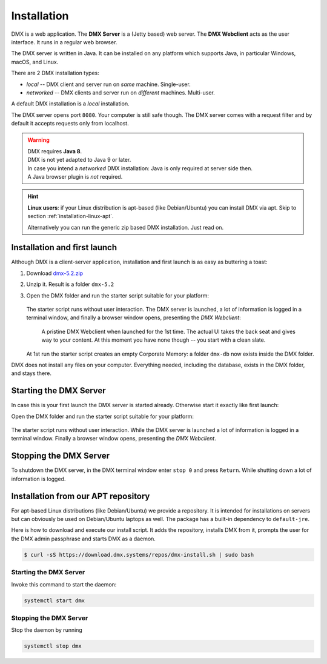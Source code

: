 .. _installation:

############
Installation
############

DMX is a web application. The **DMX Server** is a (Jetty based) web server. The **DMX Webclient** acts as the user interface. It runs in a regular web browser.

The DMX server is written in Java. It can be installed on any platform which supports Java, in particular Windows, macOS, and Linux.

There are 2 DMX installation types:

- *local* -- DMX client and server run on *same* machine. Single-user.
- *networked* -- DMX clients and server run on *different* machines. Multi-user.

A default DMX installation is a *local* installation.

The DMX server opens port ``8080``. Your computer is still safe though. The DMX server comes with a request filter and by default it accepts requests only from localhost.

.. warning::

    | DMX requires **Java 8**.
    | DMX is not yet adapted to Java 9 or later.

    | In case you intend a *networked* DMX installation: Java is only required at server side then.
    | A Java browser plugin is *not* required.

.. hint::

    **Linux users**: if your Linux distribution is apt-based (like Debian/Ubuntu) you can install DMX via apt. Skip to section :ref:`installation-linux-apt`.

    Alternatively you can run the generic zip based DMX installation. Just read on.

*****************************
Installation and first launch
*****************************

Although DMX is a client-server application, installation and first launch is as easy as buttering a toast:

1. Download `dmx-5.2.zip <https://download.dmx.systems/dmx-5.2.zip>`_
2. Unzip it. Result is a folder ``dmx-5.2``
3. Open the DMX folder and run the starter script suitable for your platform:

   .. figure:: _static/starter-scripts.png

   The starter script runs without user interaction. The DMX server is launched, a lot of information is logged in a terminal window, and finally a browser window opens, presenting the *DMX Webclient*:

   .. figure:: _static/webclient-launch.png

      A pristine DMX Webclient when launched for the 1st time. The actual UI takes the back seat and gives way to your content. At this moment you have none though -- you start with a clean slate.

   At 1st run the starter script creates an empty Corporate Memory: a folder ``dmx-db`` now exists inside the DMX folder.

DMX does not install any files on your computer. Everything needed, including the database, exists in the DMX folder, and stays there.

***********************
Starting the DMX Server
***********************

In case this is your first launch the DMX server is started already.
Otherwise start it exactly like first launch:

Open the DMX folder and run the starter script suitable for your platform:

.. figure:: _static/starter-scripts.png

The starter script runs without user interaction. While the DMX server is launched a lot of information is logged in a terminal window. Finally a browser window opens, presenting the *DMX Webclient*.

***********************
Stopping the DMX Server
***********************

To shutdown the DMX server, in the DMX terminal window enter ``stop 0`` and press ``Return``. While shutting down a lot of information is logged.

.. _installation-linux-apt:

************************************
Installation from our APT repository
************************************

For apt-based Linux distributions (like Debian/Ubuntu) we provide a repository.
It is intended for installations on servers but can obviously be used on Debian/Ubuntu laptops as well.
The package has a built-in dependency to ``default-jre``.

Here is how to download and execute our install script.
It adds the repository, installs DMX from it, prompts the user for the DMX admin passphrase and starts DMX as a daemon.

.. code:: bash

    $ curl -sS https://download.dmx.systems/repos/dmx-install.sh | sudo bash

Starting the DMX Server
=======================

Invoke this command to start the daemon:

.. code::

    systemctl start dmx

Stopping the DMX Server
=======================

Stop the daemon by running

.. code::

    systemctl stop dmx
